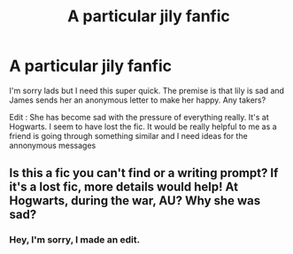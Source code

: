 #+TITLE: A particular jily fanfic

* A particular jily fanfic
:PROPERTIES:
:Author: thatcrazzaeguy
:Score: 4
:DateUnix: 1612106038.0
:DateShort: 2021-Jan-31
:FlairText: What's That Fic?
:END:
I'm sorry lads but I need this super quick. The premise is that lily is sad and James sends her an anonymous letter to make her happy. Any takers?

Edit : She has become sad with the pressure of everything really. It's at Hogwarts. I seem to have lost the fic. It would be really helpful to me as a friend is going through something similar and I need ideas for the annonymous messages


** Is this a fic you can't find or a writing prompt? If it's a lost fic, more details would help! At Hogwarts, during the war, AU? Why she was sad?
:PROPERTIES:
:Author: kajame
:Score: 1
:DateUnix: 1612152111.0
:DateShort: 2021-Feb-01
:END:

*** Hey, I'm sorry, I made an edit.
:PROPERTIES:
:Author: thatcrazzaeguy
:Score: 1
:DateUnix: 1612157978.0
:DateShort: 2021-Feb-01
:END:
